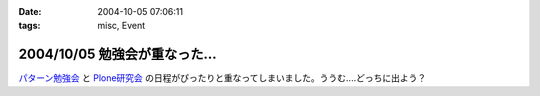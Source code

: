 :date: 2004-10-05 07:06:11
:tags: misc, Event

==============================
2004/10/05 勉強会が重なった...
==============================

パターン勉強会_ と Plone研究会_ の日程がぴったりと重なってしまいました。ううむ‥‥どっちに出よう？

.. _パターン勉強会: http://patterns-wg.fuka.info.waseda.ac.jp/study/
.. _Plone研究会: http://mm.tkikuchi.net/pipermail/zope-users/2004-October/004968.html



.. :extend type: text/plain
.. :extend:

